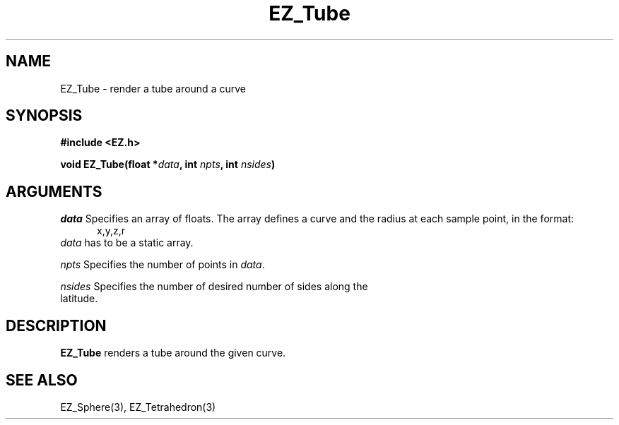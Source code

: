 '\"
'\" Copyright (c) 1997 Maorong Zou
'\" 
.TH EZ_Tube 3 "" EZWGL "EZWGL Functions"
.BS
.SH NAME
EZ_Tube  \- render a tube around a curve

.SH SYNOPSIS
.nf
.B #include <EZ.h>
.sp
.BI "void  EZ_Tube(float *"data ", int " npts ", int " nsides )


.SH ARGUMENTS
\fIdata\fR  Specifies an array of floats. The array defines a curve
and the radius at each sample point, in the format:
.nf
.in +5 
 x,y,z,r
.in -5
\fIdata\fR has to be a static array.
.sp
\fInpts\fR Specifies the number of points in \fIdata\fR.
.sp
\fInsides\fR Specifies the number of desired number of sides along the
latitude. 

.SH DESCRIPTION
.PP
\fBEZ_Tube\fR renders a tube around the given curve.

.SH "SEE ALSO"
EZ_Sphere(3), EZ_Tetrahedron(3)
.br


